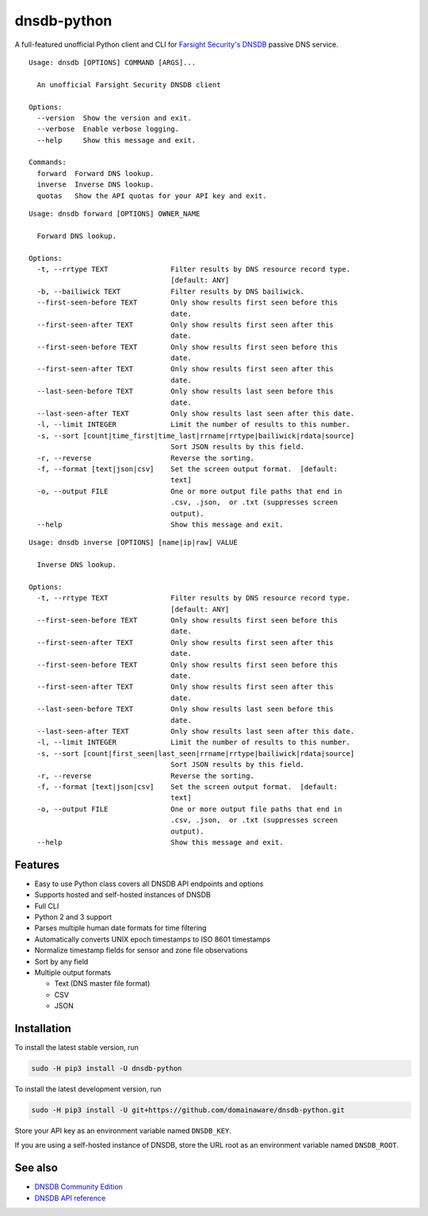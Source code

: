 ============
dnsdb-python
============

A full-featured unofficial Python client and CLI for
`Farsight Security's DNSDB`_ passive DNS service.

::

    Usage: dnsdb [OPTIONS] COMMAND [ARGS]...

      An unofficial Farsight Security DNSDB client

    Options:
      --version  Show the version and exit.
      --verbose  Enable verbose logging.
      --help     Show this message and exit.

    Commands:
      forward  Forward DNS lookup.
      inverse  Inverse DNS lookup.
      quotas   Show the API quotas for your API key and exit.

::

    Usage: dnsdb forward [OPTIONS] OWNER_NAME

      Forward DNS lookup.

    Options:
      -t, --rrtype TEXT               Filter results by DNS resource record type.
                                      [default: ANY]
      -b, --bailiwick TEXT            Filter results by DNS bailiwick.
      --first-seen-before TEXT        Only show results first seen before this
                                      date.
      --first-seen-after TEXT         Only show results first seen after this
                                      date.
      --first-seen-before TEXT        Only show results first seen before this
                                      date.
      --first-seen-after TEXT         Only show results first seen after this
                                      date.
      --last-seen-before TEXT         Only show results last seen before this
                                      date.
      --last-seen-after TEXT          Only show results last seen after this date.
      -l, --limit INTEGER             Limit the number of results to this number.
      -s, --sort [count|time_first|time_last|rrname|rrtype|bailiwick|rdata|source]
                                      Sort JSON results by this field.
      -r, --reverse                   Reverse the sorting.
      -f, --format [text|json|csv]    Set the screen output format.  [default:
                                      text]
      -o, --output FILE               One or more output file paths that end in
                                      .csv, .json,  or .txt (suppresses screen
                                      output).
      --help                          Show this message and exit.

::

    Usage: dnsdb inverse [OPTIONS] [name|ip|raw] VALUE

      Inverse DNS lookup.

    Options:
      -t, --rrtype TEXT               Filter results by DNS resource record type.
                                      [default: ANY]
      --first-seen-before TEXT        Only show results first seen before this
                                      date.
      --first-seen-after TEXT         Only show results first seen after this
                                      date.
      --first-seen-before TEXT        Only show results first seen before this
                                      date.
      --first-seen-after TEXT         Only show results first seen after this
                                      date.
      --last-seen-before TEXT         Only show results last seen before this
                                      date.
      --last-seen-after TEXT          Only show results last seen after this date.
      -l, --limit INTEGER             Limit the number of results to this number.
      -s, --sort [count|first_seen|last_seen|rrname|rrtype|bailiwick|rdata|source]
                                      Sort JSON results by this field.
      -r, --reverse                   Reverse the sorting.
      -f, --format [text|json|csv]    Set the screen output format.  [default:
                                      text]
      -o, --output FILE               One or more output file paths that end in
                                      .csv, .json,  or .txt (suppresses screen
                                      output).
      --help                          Show this message and exit.

Features
--------

- Easy to use Python class covers all DNSDB API endpoints and options
- Supports hosted and self-hosted instances of DNSDB
- Full CLI
- Python 2 and 3 support
- Parses multiple human date formats for time filtering
- Automatically converts UNIX epoch timestamps to ISO 8601 timestamps
- Normalize timestamp fields for sensor and zone file observations
- Sort by any field
- Multiple output formats

  - Text (DNS master file format)
  - CSV
  - JSON


Installation
------------

To install the latest stable version, run

.. code-block:: bash

    sudo -H pip3 install -U dnsdb-python

To install the latest development version, run

.. code-block:: bash

    sudo -H pip3 install -U git+https://github.com/domainaware/dnsdb-python.git

Store your API key as an environment variable named ``DNSDB_KEY``.

If you are using a self-hosted instance of DNSDB, store the URL root as an
environment variable named ``DNSDB_ROOT``.

See also
--------
- `DNSDB Community Edition`_
- `DNSDB API reference`_

.. _Farsight Security's DNSDB: https://www.farsightsecurity.com/solutions/dnsdb/
.. _DNSDB Community Edition: https://www.farsightsecurity.com/dnsdb-community-edition/
.. _DNSDB API reference: https://api.dnsdb.info/
